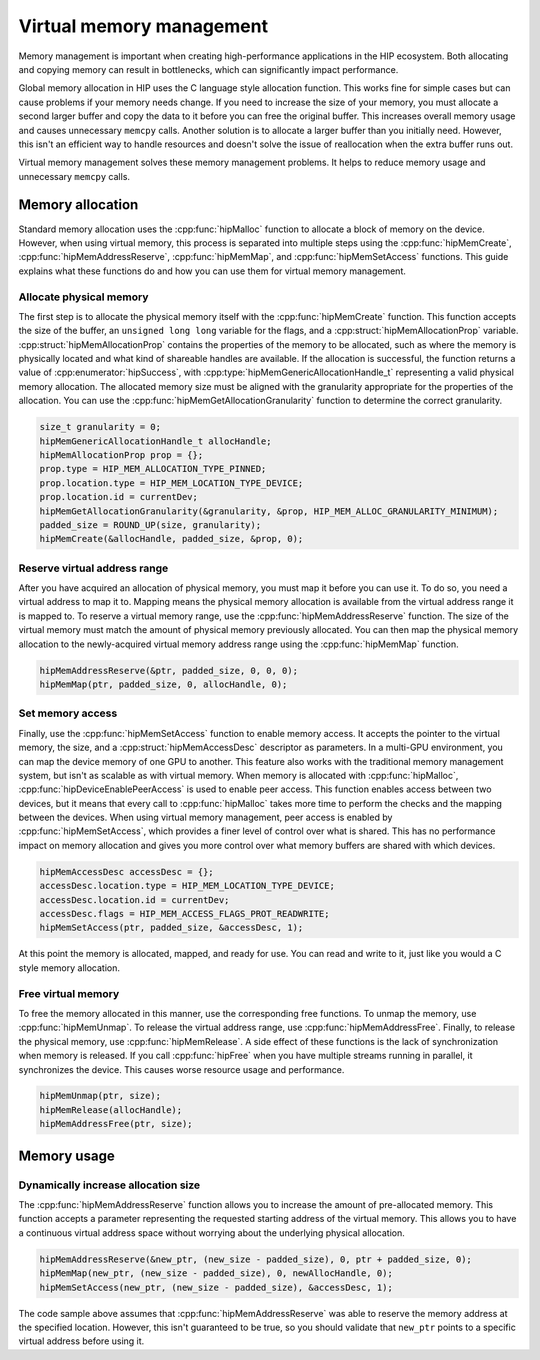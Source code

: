 .. meta::
  :description: This chapter describes introduces Virtual Memory (VM) and shows
                how to use it in AMD HIP.
  :keywords: AMD, ROCm, HIP, CUDA, virtual memory, virtual, memory, UM, APU

.. _virtual_memory:

********************************************************************************
Virtual memory management
********************************************************************************

Memory management is important when creating high-performance applications in
the HIP ecosystem. Both allocating and copying memory can result in bottlenecks,
which can significantly impact performance.

Global memory allocation in HIP uses the C language style allocation function.
This works fine for simple cases but can cause problems if your memory needs
change. If you need to increase the size of your memory, you must allocate a
second larger buffer and copy the data to it before you can free the original
buffer. This increases overall memory usage and causes unnecessary ``memcpy``
calls. Another solution is to allocate a larger buffer than you initially need.
However, this isn't an efficient way to handle resources and doesn't solve the
issue of reallocation when the extra buffer runs out.

Virtual memory management solves these memory management problems. It helps to
reduce memory usage and unnecessary ``memcpy`` calls.

.. _memory_allocation_virtual_memory:

Memory allocation
================================================================================

Standard memory allocation uses the :cpp:func:`hipMalloc` function to allocate a
block of memory on the device. However, when using virtual memory, this process
is separated into multiple steps using the :cpp:func:`hipMemCreate`,
:cpp:func:`hipMemAddressReserve`, :cpp:func:`hipMemMap`, and
:cpp:func:`hipMemSetAccess` functions. This guide explains what these functions
do and how you can use them for virtual memory management.

Allocate physical memory
--------------------------------------------------------------------------------

The first step is to allocate the physical memory itself with the
:cpp:func:`hipMemCreate` function. This function accepts the size of the buffer,
an ``unsigned long long`` variable for the flags, and a
:cpp:struct:`hipMemAllocationProp` variable. :cpp:struct:`hipMemAllocationProp`
contains the properties of the memory to be allocated, such as where the memory
is physically located and what kind of shareable handles are available. If the
allocation is successful, the function returns a value of
:cpp:enumerator:`hipSuccess`, with :cpp:type:`hipMemGenericAllocationHandle_t`
representing a valid physical memory allocation. The allocated memory size must
be aligned with the granularity appropriate for the properties of the
allocation. You can use the :cpp:func:`hipMemGetAllocationGranularity` function
to determine the correct granularity.

.. code-block:: cpp

    size_t granularity = 0;
    hipMemGenericAllocationHandle_t allocHandle;
    hipMemAllocationProp prop = {};
    prop.type = HIP_MEM_ALLOCATION_TYPE_PINNED;
    prop.location.type = HIP_MEM_LOCATION_TYPE_DEVICE;
    prop.location.id = currentDev;
    hipMemGetAllocationGranularity(&granularity, &prop, HIP_MEM_ALLOC_GRANULARITY_MINIMUM);
    padded_size = ROUND_UP(size, granularity);
    hipMemCreate(&allocHandle, padded_size, &prop, 0);

Reserve virtual address range
--------------------------------------------------------------------------------

After you have acquired an allocation of physical memory, you must map it before
you can use it. To do so, you need a virtual address to map it to.  Mapping
means the physical memory allocation is available from the virtual address range
it is mapped to. To reserve a virtual memory range, use the
:cpp:func:`hipMemAddressReserve` function. The size of the virtual memory must
match the amount of physical memory previously allocated. You can then map the
physical memory allocation to the newly-acquired virtual memory address range
using the :cpp:func:`hipMemMap` function.

.. code-block:: cpp

    hipMemAddressReserve(&ptr, padded_size, 0, 0, 0);
    hipMemMap(ptr, padded_size, 0, allocHandle, 0);

Set memory access
--------------------------------------------------------------------------------

Finally, use the :cpp:func:`hipMemSetAccess` function to enable memory access.
It accepts the pointer to the virtual memory, the size, and a
:cpp:struct:`hipMemAccessDesc` descriptor as parameters. In a multi-GPU
environment, you can map the device memory of one GPU to another. This feature
also works with the traditional memory management system, but isn't as scalable
as with virtual memory. When memory is allocated with :cpp:func:`hipMalloc`,
:cpp:func:`hipDeviceEnablePeerAccess` is used to enable peer access. This
function enables access between two devices, but it means that every call to
:cpp:func:`hipMalloc` takes more time to perform the checks and the mapping
between the devices. When using virtual memory management, peer access is
enabled by :cpp:func:`hipMemSetAccess`, which provides a finer level of
control over what is shared. This has no performance impact on memory allocation
and gives you more control over what memory buffers are shared with which
devices.

.. code-block:: cpp

    hipMemAccessDesc accessDesc = {};
    accessDesc.location.type = HIP_MEM_LOCATION_TYPE_DEVICE;
    accessDesc.location.id = currentDev;
    accessDesc.flags = HIP_MEM_ACCESS_FLAGS_PROT_READWRITE;
    hipMemSetAccess(ptr, padded_size, &accessDesc, 1);

At this point the memory is allocated, mapped, and ready for use. You can read
and write to it, just like you would a C style memory allocation.

Free virtual memory
--------------------------------------------------------------------------------

To free the memory allocated in this manner, use the corresponding free
functions. To unmap the memory, use :cpp:func:`hipMemUnmap`. To release the
virtual address range, use :cpp:func:`hipMemAddressFree`.  Finally, to release
the physical memory, use :cpp:func:`hipMemRelease`. A side effect of these
functions is the lack of synchronization when memory is released. If you call
:cpp:func:`hipFree` when you have multiple streams running in parallel, it
synchronizes the device. This causes worse resource usage and performance.

.. code-block:: cpp

    hipMemUnmap(ptr, size);
    hipMemRelease(allocHandle);
    hipMemAddressFree(ptr, size);

.. _usage_virtual_memory:

Memory usage
================================================================================

Dynamically increase allocation size
--------------------------------------------------------------------------------

The :cpp:func:`hipMemAddressReserve` function allows you to increase the amount
of pre-allocated memory. This function accepts a parameter representing the
requested starting address of the virtual memory. This allows you to have a
continuous virtual address space without worrying about the underlying physical
allocation.

.. code-block:: cpp

    hipMemAddressReserve(&new_ptr, (new_size - padded_size), 0, ptr + padded_size, 0);
    hipMemMap(new_ptr, (new_size - padded_size), 0, newAllocHandle, 0);
    hipMemSetAccess(new_ptr, (new_size - padded_size), &accessDesc, 1);

The code sample above assumes that :cpp:func:`hipMemAddressReserve` was able to
reserve the memory address at the specified location. However, this isn't
guaranteed to be true, so you should validate that ``new_ptr`` points to a
specific virtual address before using it.
